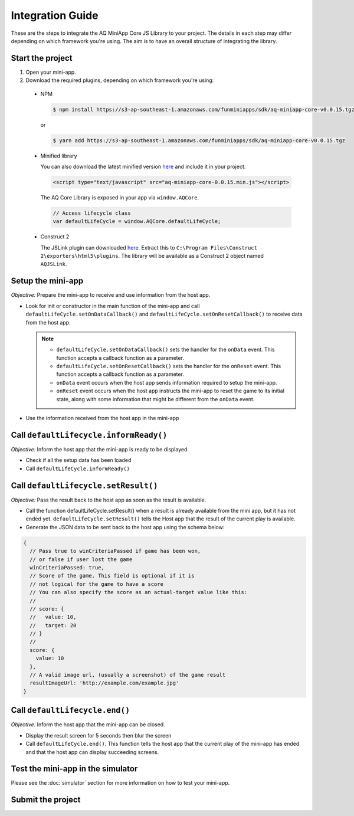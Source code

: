 Integration Guide
==============================================================

These are the steps to integrate the AQ MiniApp Core JS Library to your project. The details
in each step may differ depending on which framework you're using. The aim is to have an overall
structure of integrating the library.

Start the project
^^^^^^^^^^^^^^^^^^^^^^^^^^^^^^^^^^
#. Open your mini-app.
#. Download the required plugins, depending on which framework you're using:

  * NPM

    .. code-block:: bash

      $ npm install https://s3-ap-southeast-1.amazonaws.com/funminiapps/sdk/aq-miniapp-core-v0.0.15.tgz

    or 

    .. code-block:: bash

      $ yarn add https://s3-ap-southeast-1.amazonaws.com/funminiapps/sdk/aq-miniapp-core-v0.0.15.tgz

  * Minified library

    You can also download the latest minified version `here <https://s3-ap-southeast-1.amazonaws.com/funminiapps/sdk/aq-miniapp-core-0.0.15.min.js>`_ and include it in your project.  

    .. code-block:: html

      <script type="text/javascript" src="aq-miniapp-core-0.0.15.min.js"></script>

    The AQ Core Library is exposed in your app via ``window.AQCore``.

    .. code-block:: javascript

      // Access lifecycle class 
      var defaultLifeCycle = window.AQCore.defaultLifeCycle;    

  * Construct 2

    The JSLink plugin can downloaded `here <http://fma-sdk.s3-website-ap-southeast-1.amazonaws.com/sdk/jslink-1.0.2.zip>`_. Extract this to 
    ``C:\Program Files\Construct 2\exporters\html5\plugins``. The library will be available as a Construct 2 object named ``AQJSLink``.

Setup the mini-app
^^^^^^^^^^^^^^^^^^^^^^^^^^^^^^^^^^

*Objective:* Prepare the mini-app to receive and use information from the host app.

* Look for init or constructor in the main function of the mini-app and call ``defaultLifeCycle.setOnDataCallback()`` and ``defaultLifeCycle.setOnResetCallback()`` 
  to receive data from the host app. 

  .. note::

    * ``defaultLifeCycle.setOnDataCallback()`` sets the handler for the ``onData`` event.  This function accepts a callback function as a parameter.
    * ``defaultLifeCycle.setOnResetCallback()`` sets the handler for the ``onReset`` event.  This function accepts a callback function as a parameter.
    * ``onData`` event occurs when the host app sends information required to setup the mini-app. 
    * ``onReset`` event occurs when the host app instructs the mini-app to reset the game to its initial state, along with some information that might be
      different from the ``onData`` event. 

* Use the information received from the host app in the mini-app

Call ``defaultLifecycle.informReady()``
^^^^^^^^^^^^^^^^^^^^^^^^^^^^^^^^^^^^^^^^^^^^^^

*Objective:*	Inform the host app that the mini-app is ready to be displayed.

* Check if all the setup data has been loaded
* Call ``defaultLifeCycle.informReady()``

Call ``defaultLifecycle.setResult()``
^^^^^^^^^^^^^^^^^^^^^^^^^^^^^^^^^^^^^^^^^^^

*Objective:*	Pass the result back to the host app as soon as the result is available.

* Call the function defaultLifeCycle.setResult() when a result is already available from the mini app, but it has not ended yet.
  ``defaultLifeCycle.setResult()`` tells the Host app that the result of the current play is available.

* Generate the JSON data to be sent back to the host app using the schema below:

.. code-block:: javascript

  {
    // Pass true to winCriteriaPassed if game has been won, 
    // or false if user lost the game
    winCriteriaPassed: true,
    // Score of the game. This field is optional if it is 
    // not logical for the game to have a score
    // You can also specify the score as an actual-target value like this:
    //
    // score: {
    //   value: 10,
    //   target: 20
    // }
    //
    score: {
      value: 10
    },
    // A valid image url, (usually a screenshot) of the game result
    resultImageUrl: 'http://example.com/example.jpg'
  }

Call ``defaultLifecycle.end()``
^^^^^^^^^^^^^^^^^^^^^^^^^^^^^^^^^^

*Objective:*	Inform the host app that the mini-app can be closed.

* Display the result screen for 5 seconds then blur the screen
* Call ``defaultLifeCycle.end()``. This function tells the host app that the current play of the mini-app 
  has ended and that the host app can display succeeding screens. 

Test the mini-app in the simulator
^^^^^^^^^^^^^^^^^^^^^^^^^^^^^^^^^^

Please see the :doc:`simulator` section for more information on how to test your mini-app.

Submit the project
^^^^^^^^^^^^^^^^^^^^^^^^^^^^^^^^^^

